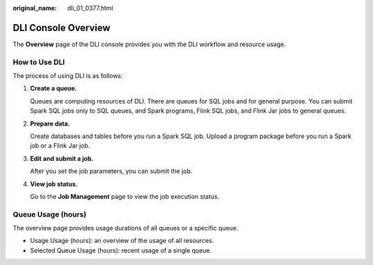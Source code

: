 :original_name: dli_01_0377.html

.. _dli_01_0377:

DLI Console Overview
====================

The **Overview** page of the DLI console provides you with the DLI workflow and resource usage.

How to Use DLI
--------------

The process of using DLI is as follows:

#. **Create a queue.**

   Queues are computing resources of DLI. There are queues for SQL jobs and for general purpose. You can submit Spark SQL jobs only to SQL queues, and Spark programs, Flink SQL jobs, and Flink Jar jobs to general queues.

#. **Prepare data.**

   Create databases and tables before you run a Spark SQL job. Upload a program package before you run a Spark job or a Flink Jar job.

#. **Edit and submit a job.**

   After you set the job parameters, you can submit the job.

#. **View job status.**

   Go to the **Job Management** page to view the job execution status.

Queue Usage (hours)
-------------------

The overview page provides usage durations of all queues or a specific queue.

-  Usage Usage (hours): an overview of the usage of all resources.
-  Selected Queue Usage (hours): recent usage of a single queue.
